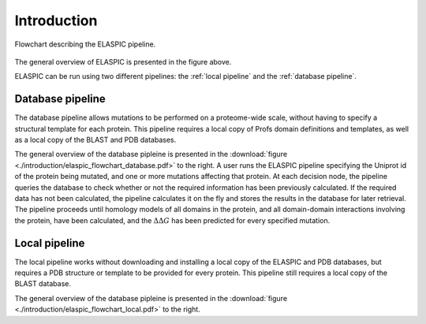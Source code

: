 .. _introduction:

Introduction
============

.. figure:: ./introduction/elaspic_flowchart.png
   :target: _downloads/elaspic_flowchart.pdf
   :align: center
   :figclass: align-center

   Flowchart describing the ELASPIC pipeline.

The general overview of ELASPIC is presented in the figure above.

ELASPIC can be run using two different pipelines: the :ref:`local pipeline` and the :ref:`database pipeline`.


.. _`database pipeline`:

Database pipeline
-----------------

.. only:: html

   .. sidebar:: Database pipeline flowchart.

      .. image:: introduction/elaspic_flowchart_database.*
         :target: _downloads/elaspic_flowchart_database.pdf
         :width: 150 px
         :align: center

.. only:: latex

   .. image:: introduction/elaspic_flowchart_database.pdf
      :scale: 40
      :align: center

The database pipeline allows mutations to be performed on a proteome-wide scale, without having to specify a structural template for each protein. This pipeline requires a local copy of Profs domain definitions and templates, as well as a local copy of the BLAST and PDB databases.

The general overview of the database pipleine is presented in the :download:`figure <./introduction/elaspic_flowchart_database.pdf>` to the right. A user runs the ELASPIC pipeline specifying the Uniprot id of the protein being mutated, and one or more mutations affecting that protein. At each decision node, the pipeline queries the database to check whether or not the required information has been previously calculated. If the required data has not been calculated, the pipeline calculates it on the fly and stores the results in the database for later retrieval. The pipeline proceeds until homology models of all domains in the protein, and all domain-domain interactions involving the protein, have been calculated, and the :math:`\Delta \Delta G` has been predicted for every specified mutation.


.. _`local pipeline`:

Local pipeline
--------------

.. only:: html

   .. sidebar:: Local pipeline flowchart.

      .. image:: ./introduction/elaspic_flowchart_local.*
         :target: _downloads/elaspic_flowchart_local.pdf
         :width: 100 px
         :align: center

.. only:: latex

   .. image:: ./introduction/elaspic_flowchart_local.pdf
      :scale: 40
      :align: center

The local pipeline works without downloading and installing a local copy of the ELASPIC and PDB databases, but requires a PDB structure or template to be provided for every protein. This pipeline still requires a local copy of the BLAST database.

The general overview of the database pipleine is presented in the :download:`figure <./introduction/elaspic_flowchart_local.pdf>` to the right.
